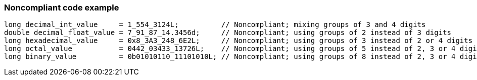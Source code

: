 === Noncompliant code example

[source,text]
----
long decimal_int_value     = 1_554_3124L;          // Noncompliant; mixing groups of 3 and 4 digits
double decimal_float_value = 7_91_87_14.3456d;     // Noncompliant; using groups of 2 instead of 3 digits
long hexadecimal_value     = 0x8_3A3_248_6E2L;     // Noncompliant; using groups of 3 instead of 2 or 4 digits
long octal_value           = 0442_03433_13726L;    // Noncompliant; using groups of 5 instead of 2, 3 or 4 digits.
long binary_value          = 0b01010110_11101010L; // Noncompliant; using groups of 8 instead of 2, 3 or 4 digits.
----
